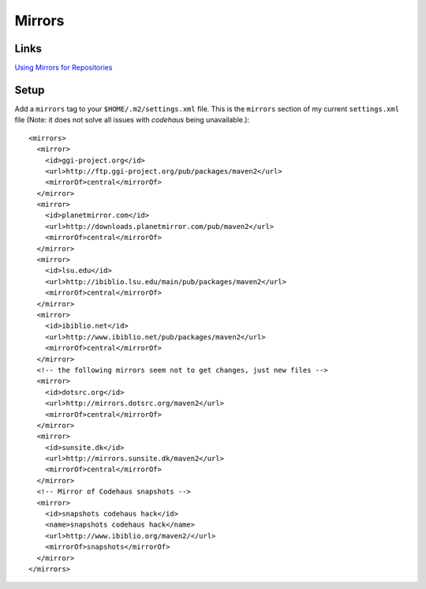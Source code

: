 Mirrors
*******

Links
=====

`Using Mirrors for Repositories`_

Setup
=====

Add a ``mirrors`` tag to your ``$HOME/.m2/settings.xml`` file.  This is the
``mirrors`` section of my current ``settings.xml`` file (Note: it does not
solve all issues with *codehaus* being unavailable.):

::

  <mirrors>
    <mirror>
      <id>ggi-project.org</id>
      <url>http://ftp.ggi-project.org/pub/packages/maven2</url>
      <mirrorOf>central</mirrorOf>
    </mirror>
    <mirror>
      <id>planetmirror.com</id>
      <url>http://downloads.planetmirror.com/pub/maven2</url>
      <mirrorOf>central</mirrorOf>
    </mirror>
    <mirror>
      <id>lsu.edu</id>
      <url>http://ibiblio.lsu.edu/main/pub/packages/maven2</url>
      <mirrorOf>central</mirrorOf>
    </mirror>
    <mirror>
      <id>ibiblio.net</id>
      <url>http://www.ibiblio.net/pub/packages/maven2</url>
      <mirrorOf>central</mirrorOf>
    </mirror>
    <!-- the following mirrors seem not to get changes, just new files -->
    <mirror>
      <id>dotsrc.org</id>
      <url>http://mirrors.dotsrc.org/maven2</url>
      <mirrorOf>central</mirrorOf>
    </mirror>
    <mirror>
      <id>sunsite.dk</id>
      <url>http://mirrors.sunsite.dk/maven2</url>
      <mirrorOf>central</mirrorOf>
    </mirror>
    <!-- Mirror of Codehaus snapshots -->
    <mirror>
      <id>snapshots codehaus hack</id>
      <name>snapshots codehaus hack</name>
      <url>http://www.ibiblio.org/maven2/</url>
      <mirrorOf>snapshots</mirrorOf>
    </mirror>
  </mirrors>


.. _`Using Mirrors for Repositories`: http://maven.apache.org/guides/mini/guide-mirror-settings.html

